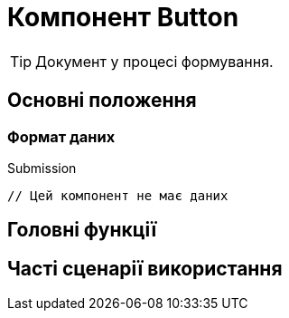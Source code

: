 = Компонент Button

TIP: Документ у процесі формування.

== Основні положення

=== Формат даних

.Submission
[source,typescript]
----
// Цей компонент не має даних
----

== Головні функції

== Часті сценарії використання
